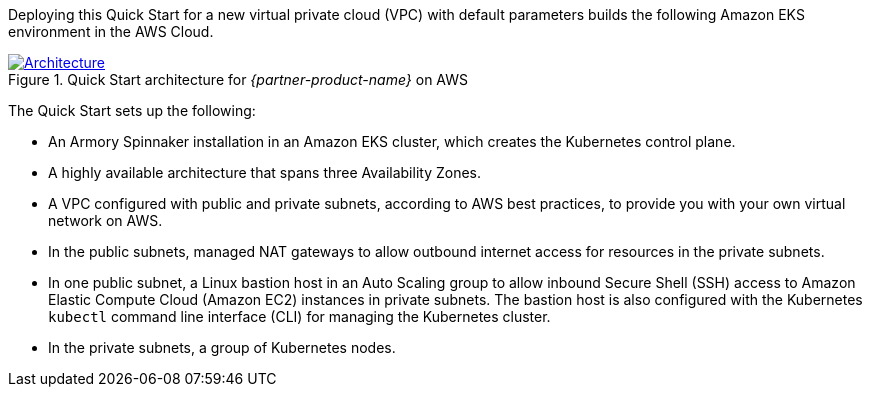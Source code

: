 Deploying this Quick Start for a new virtual private cloud (VPC) with default parameters builds the following Amazon EKS environment in the AWS Cloud.

[#architecture1]
.Quick Start architecture for _{partner-product-name}_ on AWS
[link=images/architecture_diagram.png]
image::../images/architecture_diagram.png[Architecture]

The Quick Start sets up the following:

* An Armory Spinnaker installation in an Amazon EKS cluster, which creates the Kubernetes control plane.
* A highly available architecture that spans three Availability Zones.
* A VPC configured with public and private subnets, according to AWS best practices, to provide you with your own virtual network on AWS.
* In the public subnets, managed NAT gateways to allow outbound internet access for resources in the private subnets.
* In one public subnet, a Linux bastion host in an Auto Scaling group to allow inbound Secure Shell (SSH) access to Amazon Elastic Compute Cloud (Amazon EC2) instances in private subnets. The bastion host is also configured with the Kubernetes `kubectl` command line interface (CLI) for managing the Kubernetes cluster.
* In the private subnets, a group of Kubernetes nodes.
